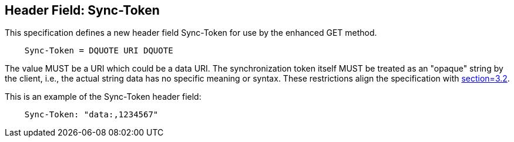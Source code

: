 == Header Field: Sync-Token

This specification defines a new header field Sync-Token for use by
the enhanced GET method.

[source]
----
    Sync-Token = DQUOTE URI DQUOTE
----

The value MUST be a URI which could be a data URI.
The synchronization token itself MUST be treated as an "opaque"
string by the client, i.e., the actual string data has no specific
meaning or syntax. These restrictions align the specification with
<<RFC6578, section=3.2>>.

[example]
--
This is an example of the Sync-Token header field:

[source]
----
    Sync-Token: "data:,1234567"
----
--

